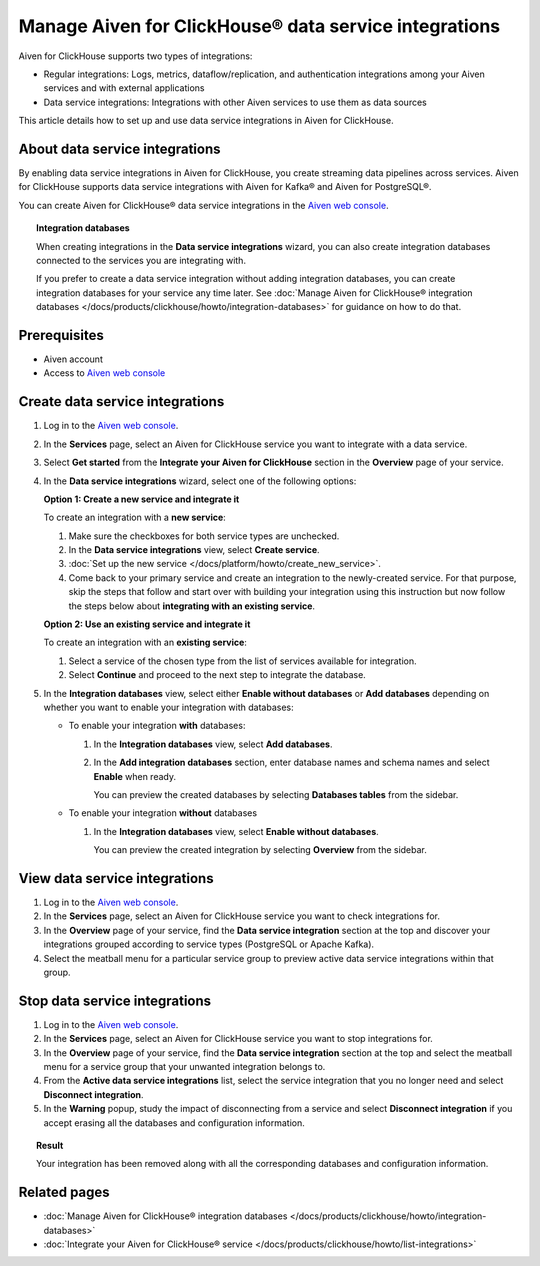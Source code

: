 Manage Aiven for ClickHouse® data service integrations
======================================================

Aiven for ClickHouse supports two types of integrations:

- Regular integrations: Logs, metrics, dataflow/replication, and authentication integrations among your Aiven services and with external applications
- Data service integrations: Integrations with other Aiven services to use them as data sources

This article details how to set up and use data service integrations in Aiven for ClickHouse.

.. seealso::

    For information on how to set up and use regular integrations in Aiven for ClickHouse, see intregration guides in :doc:`Integrate your Aiven for ClickHouse® service </docs/products/clickhouse/howto/list-integrations>`.

About data service integrations
-------------------------------

By enabling data service integrations in Aiven for ClickHouse, you create streaming data pipelines across services. Aiven for ClickHouse supports data service integrations with Aiven for Kafka® and Aiven for PostgreSQL®.

You can create Aiven for ClickHouse® data service integrations in the `Aiven web console <https://console.aiven.io/>`_.

.. topic:: Integration databases
   
   When creating integrations in the **Data service integrations** wizard, you can also create integration databases connected to the services you are integrating with.

   If you prefer to create a data service integration without adding integration databases, you can create integration databases for your service any time later. See :doc:`Manage Aiven for ClickHouse® integration databases </docs/products/clickhouse/howto/integration-databases>` for guidance on how to do that.

Prerequisites
-------------

* Aiven account
* Access to `Aiven web console <https://console.aiven.io/>`_

.. _create-data-service-integration:

Create data service integrations
--------------------------------

#. Log in to the `Aiven web console <https://console.aiven.io/>`_.
#. In the **Services** page, select an Aiven for ClickHouse service you want to integrate with a data service.
#. Select **Get started** from the **Integrate your Aiven for ClickHouse** section in the **Overview** page of your service.
#. In the **Data service integrations** wizard, select one of the following options:
   
   **Option 1: Create a new service and integrate it**
   
   To create an integration with a **new service**: 
   
   #. Make sure the checkboxes for both service types are unchecked.
   #. In the **Data service integrations** view, select **Create service**.
   #. :doc:`Set up the new service </docs/platform/howto/create_new_service>`.
   #. Come back to your primary service and create an integration to the newly-created service.
      For that purpose, skip the steps that follow and start over with building your integration using this
      instruction but now follow the steps below about **integrating with an existing service**.

   **Option 2: Use an existing service and integrate it**

   To create an integration with an **existing service**:
   
   #. Select a service of the chosen type from the list of services available for integration.
   #. Select **Continue** and proceed to the next step to integrate the database.

#. In the **Integration databases** view, select either **Enable without databases** or **Add databases** depending on whether you want to enable your integration with databases:

   - To enable your integration **with** databases:

     #. In the **Integration databases** view, select **Add databases**.
     #. In the **Add integration databases** section, enter database names and schema names and select **Enable** when ready.

        You can preview the created databases by selecting **Databases  tables** from the sidebar.

   - To enable your integration **without** databases

     #. In the **Integration databases** view, select **Enable without databases**.
      
        You can preview the created integration by selecting **Overview** from the sidebar.

View data service integrations
------------------------------

1. Log in to the `Aiven web console <https://console.aiven.io/>`_.
2. In the **Services** page, select an Aiven for ClickHouse service you want to check integrations for.
3. In the **Overview** page of your service, find the **Data service integration** section at the top and discover your integrations grouped according to service types (PostgreSQL or Apache Kafka).

4. Select the meatball menu for a particular service group to preview active data service integrations within that group.

Stop data service integrations
------------------------------

1. Log in to the `Aiven web console <https://console.aiven.io/>`_.
2. In the **Services** page, select an Aiven for ClickHouse service you want to stop integrations for.
3. In the **Overview** page of your service, find the **Data service integration** section at the top and select the meatball menu for a service group that your unwanted integration belongs to.

4. From the **Active data service integrations** list, select the service integration that you no longer need and select **Disconnect integration**.

5. In the **Warning** popup, study the impact of disconnecting from a service and select **Disconnect integration** if you accept erasing all the databases and configuration information.

.. topic:: Result

   Your integration has been removed along with all the corresponding databases and configuration information.

Related pages
---------------

* :doc:`Manage Aiven for ClickHouse® integration databases </docs/products/clickhouse/howto/integration-databases>`
* :doc:`Integrate your Aiven for ClickHouse® service </docs/products/clickhouse/howto/list-integrations>`
